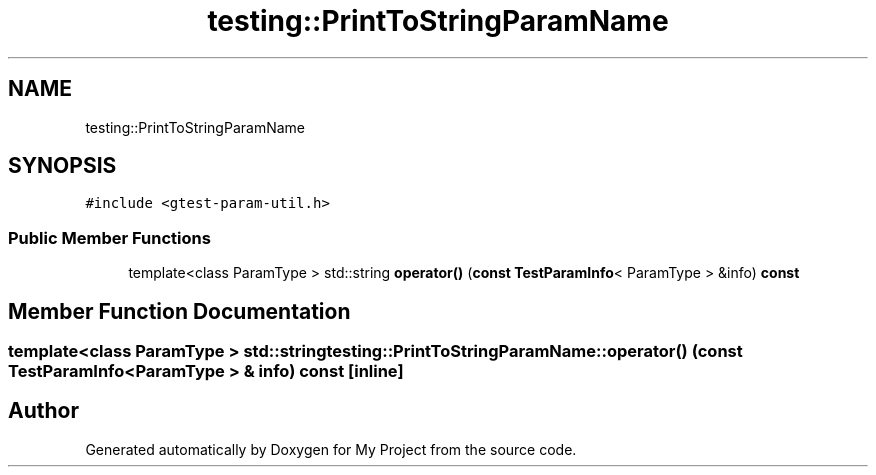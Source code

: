 .TH "testing::PrintToStringParamName" 3 "Sun Jul 12 2020" "My Project" \" -*- nroff -*-
.ad l
.nh
.SH NAME
testing::PrintToStringParamName
.SH SYNOPSIS
.br
.PP
.PP
\fC#include <gtest\-param\-util\&.h>\fP
.SS "Public Member Functions"

.in +1c
.ti -1c
.RI "template<class ParamType > std::string \fBoperator()\fP (\fBconst\fP \fBTestParamInfo\fP< ParamType > &info) \fBconst\fP"
.br
.in -1c
.SH "Member Function Documentation"
.PP 
.SS "template<class ParamType > std::string testing::PrintToStringParamName::operator() (\fBconst\fP \fBTestParamInfo\fP< ParamType > & info) const\fC [inline]\fP"


.SH "Author"
.PP 
Generated automatically by Doxygen for My Project from the source code\&.
